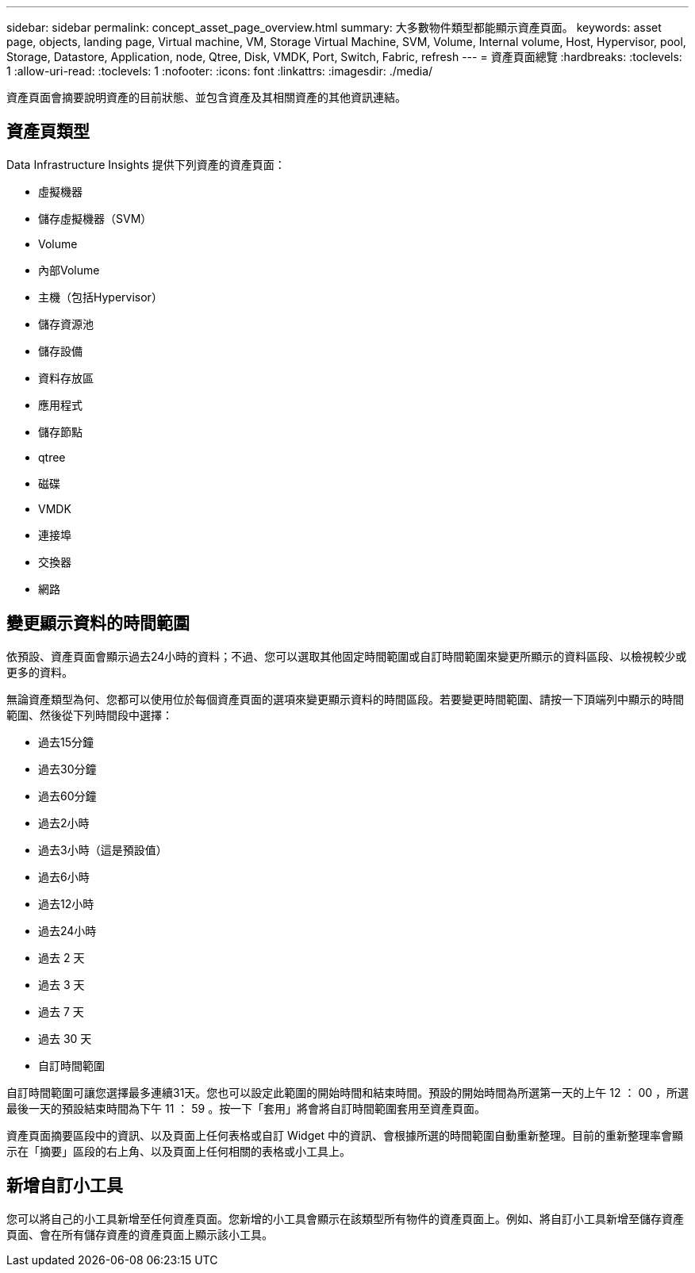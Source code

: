 ---
sidebar: sidebar 
permalink: concept_asset_page_overview.html 
summary: 大多數物件類型都能顯示資產頁面。 
keywords: asset page, objects, landing page, Virtual machine, VM, Storage Virtual Machine, SVM, Volume, Internal volume, Host, Hypervisor, pool, Storage, Datastore, Application, node, Qtree, Disk, VMDK, Port, Switch, Fabric, refresh 
---
= 資產頁面總覽
:hardbreaks:
:toclevels: 1
:allow-uri-read: 
:toclevels: 1
:nofooter: 
:icons: font
:linkattrs: 
:imagesdir: ./media/


[role="lead"]
資產頁面會摘要說明資產的目前狀態、並包含資產及其相關資產的其他資訊連結。



== 資產頁類型

Data Infrastructure Insights 提供下列資產的資產頁面：

* 虛擬機器
* 儲存虛擬機器（SVM）
* Volume
* 內部Volume
* 主機（包括Hypervisor）
* 儲存資源池
* 儲存設備
* 資料存放區
* 應用程式
* 儲存節點
* qtree
* 磁碟
* VMDK
* 連接埠
* 交換器
* 網路




== 變更顯示資料的時間範圍

依預設、資產頁面會顯示過去24小時的資料；不過、您可以選取其他固定時間範圍或自訂時間範圍來變更所顯示的資料區段、以檢視較少或更多的資料。

無論資產類型為何、您都可以使用位於每個資產頁面的選項來變更顯示資料的時間區段。若要變更時間範圍、請按一下頂端列中顯示的時間範圍、然後從下列時間段中選擇：

* 過去15分鐘
* 過去30分鐘
* 過去60分鐘
* 過去2小時
* 過去3小時（這是預設值）
* 過去6小時
* 過去12小時
* 過去24小時
* 過去 2 天
* 過去 3 天
* 過去 7 天
* 過去 30 天
* 自訂時間範圍


自訂時間範圍可讓您選擇最多連續31天。您也可以設定此範圍的開始時間和結束時間。預設的開始時間為所選第一天的上午 12 ： 00 ，所選最後一天的預設結束時間為下午 11 ： 59 。按一下「套用」將會將自訂時間範圍套用至資產頁面。

資產頁面摘要區段中的資訊、以及頁面上任何表格或自訂 Widget 中的資訊、會根據所選的時間範圍自動重新整理。目前的重新整理率會顯示在「摘要」區段的右上角、以及頁面上任何相關的表格或小工具上。



== 新增自訂小工具

您可以將自己的小工具新增至任何資產頁面。您新增的小工具會顯示在該類型所有物件的資產頁面上。例如、將自訂小工具新增至儲存資產頁面、會在所有儲存資產的資產頁面上顯示該小工具。
